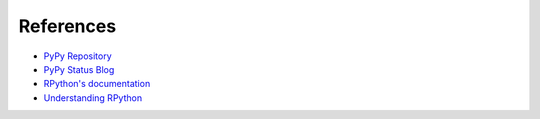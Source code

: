 References
==========

* `PyPy Repository <https://bitbucket.org/pypy/pypy>`_
* `PyPy Status Blog <https://morepypy.blogspot.com>`_
* `RPython's documentation <https://rpython.readthedocs.io>`_
* `Understanding RPython <https://www.dabeaz.com/talks.html#understanding-rpython>`_
